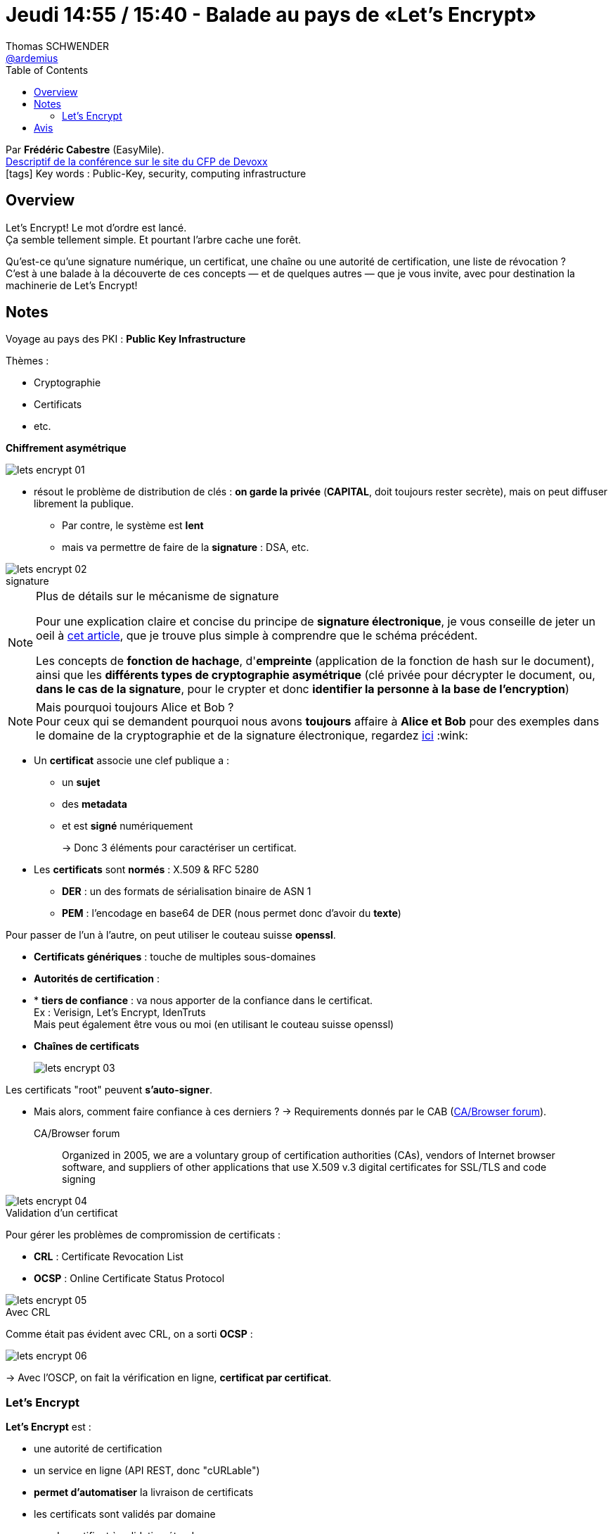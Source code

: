 = Jeudi 14:55 / 15:40 - Balade au pays de «Let's Encrypt»
Thomas SCHWENDER <https://github.com/ardemius[@ardemius]>
// Handling GitHub admonition blocks icons
ifndef::env-github[:icons: font]
ifdef::env-github[]
:status:
:outfilesuffix: .adoc
:caution-caption: :fire:
:important-caption: :exclamation:
:note-caption: :paperclip:
:tip-caption: :bulb:
:warning-caption: :warning:
endif::[]
:imagesdir: ../images
:source-highlighter: highlightjs
// Next 2 ones are to handle line breaks in some particular elements (list, footnotes, etc.)
:lb: pass:[<br> +]
:sb: pass:[<br>]
// check https://github.com/Ardemius/personal-wiki/wiki/AsciiDoctor-tips for tips on table of content in GitHub
:toc: macro
//:toclevels: 3
// To turn off figure caption labels and numbers
:figure-caption!:

toc::[]

Par *Frédéric Cabestre* (EasyMile). +
https://cfp.devoxx.fr/2018/talk/THX-0000/Balade_au_pays_de_%C2%ABLet's_Encrypt%C2%BB[Descriptif de la conférence sur le site du CFP de Devoxx] +
icon:tags[] Key words : Public-Key, security, computing infrastructure

// ifdef::env-github[]
// https://www.youtube.com/watch?v=XXXXXX[vidéo de la présentation sur YouTube]
// endif::[]
// ifdef::env-browser[]
// video::XXXXXX[youtube, width=640, height=480]
// endif::[]

== Overview

====
Let's Encrypt! Le mot d'ordre est lancé. +
Ça semble tellement simple. Et pourtant l'arbre cache une forêt. 

Qu'est-ce qu'une signature numérique, un certificat, une chaîne ou une autorité de certification, une liste de révocation ? +
C'est à une balade à la découverte de ces concepts — et de quelques autres — que je vous invite, avec pour destination la machinerie de Let's Encrypt!
====

== Notes

Voyage au pays des PKI : *Public Key Infrastructure*

Thèmes :

* Cryptographie
* Certificats
* etc.

*Chiffrement asymétrique*

image::lets-encrypt_01.jpg[]

* résout le problème de distribution de clés : *on garde la privée* (*CAPITAL*, doit toujours rester secrète), mais on peut diffuser librement la publique.
	** Par contre, le système est *lent*
	** mais va permettre de faire de la *signature* : DSA, etc.

.signature
image::lets-encrypt_02.jpg[]

.Plus de détails sur le mécanisme de signature
[NOTE]
====
Pour une explication claire et concise du principe de *signature électronique*, je vous conseille de jeter un oeil à http://www-igm.univ-mlv.fr/~dr/XPOSE2006/depail/fonctionnement.html[cet article], que je trouve plus simple à comprendre que le schéma précédent.

Les concepts de *fonction de hachage*, d'*empreinte* (application de la fonction de hash sur le document), ainsi que les *différents types de cryptographie asymétrique* (clé privée pour décrypter le document, ou, *dans le cas de la signature*, pour le crypter et donc *identifier la personne à la base de l'encryption*)
====

.Mais pourquoi toujours Alice et Bob ?
NOTE: Pour ceux qui se demandent pourquoi nous avons *toujours* affaire à *Alice et Bob* pour des exemples dans le domaine de la cryptographie et de la signature électronique, regardez https://en.wikipedia.org/wiki/Alice_and_Bob[ici] :wink:

* Un *certificat* associe une clef publique a :
	** un *sujet*
	** des *metadata*
	** et est *signé* numériquement
+

-> Donc 3 éléments pour caractériser un certificat.

* Les *certificats* sont *normés* : X.509 & RFC 5280
	** *DER* : un des formats de sérialisation binaire de ASN 1
	** *PEM* : l'encodage en base64 de DER (nous permet donc d'avoir du *texte*)

Pour passer de l'un à l'autre, on peut utiliser le couteau suisse *openssl*.

* *Certificats génériques* : touche de multiples sous-domaines

* *Autorités de certification* :

* * *tiers de confiance* : va nous apporter de la confiance dans le certificat. +
Ex : Verisign, Let's Encrypt, IdenTruts +
Mais peut également être vous ou moi (en utilisant le couteau suisse openssl)

* *Chaînes de certificats*
+
image::lets-encrypt_03.jpg[]

Les certificats "root" peuvent *s'auto-signer*.

* Mais alors, comment faire confiance à ces derniers ?
-> Requirements donnés par le CAB (https://cabforum.org/[CA/Browser forum]).
+
.CA/Browser forum
[QUOTE]
____
Organized in 2005, we are a voluntary group of certification authorities (CAs), vendors of Internet browser software, and suppliers of other applications that use X.509 v.3 digital certificates for SSL/TLS and code signing
____

.Validation d'un certificat
image::lets-encrypt_04.jpg[]

Pour gérer les problèmes de compromission de certificats :

* *CRL* : Certificate Revocation List
* *OCSP* : Online Certificate Status Protocol

.Avec CRL
image::lets-encrypt_05.jpg[]

Comme était pas évident avec CRL, on a sorti *OCSP* :

image::lets-encrypt_06.jpg[]

-> Avec l'OSCP, on fait la vérification en ligne, *certificat par certificat*.

=== Let's Encrypt

*Let's Encrypt* est :

* une autorité de certification
* un service en ligne (API REST, donc "cURLable")
* *permet d'automatiser* la livraison de certificats

//-

* les certificats sont validés par domaine
* pas de certificat à validation étendue
* certificats génériques

Let's Encrypt est basé sur le protocole *ACME*

* Le client normatif est *Certbot*
* le server normatif est ...

image::lets-encrypt_07.jpg[]

*Phase de génération de certificat* :

image::lets-encrypt_08.jpg[]

Pour la *révocation* :

image::lets-encrypt_09.jpg[]

*Limitations* :

* On ne peut demander que 20 certificats / semaine
* 100 SAN / certificat
* Je peux demander 5 fois un certificat / semaine +
(mais renouvellements illimités)

Depuis le *27/02/2018*, on est passé au protocole ACME v2.0, qui permet de créer de *certificats génériques*.

== Avis

Une bonne conférence, qui a le mérite d'ouvrir la porte d'un sujet complexe, et de donner des points d'entrée pour s'y retrouver et l'appronfondir.
